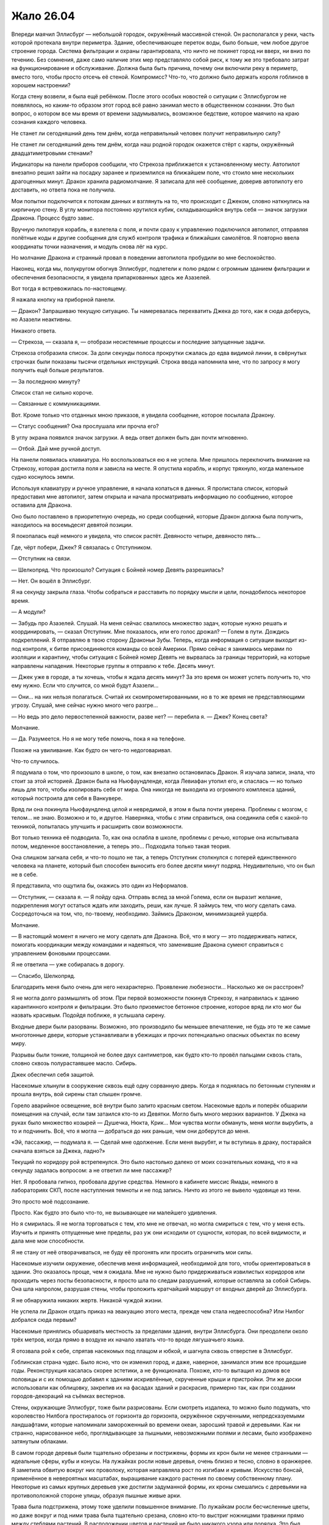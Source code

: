 ﻿Жало 26.04
############
Впереди маячил Эллисбург — небольшой городок, окружённый массивной стеной. Он располагался у реки, часть которой протекала внутри периметра. Здание, обеспечивающее переток воды, было больше, чем любое другое строение города. Система фильтрации и охраны гарантировала, что ничто не покинет город ни вверх, ни вниз по течению.
Без сомнения, даже само наличие этих мер представляло собой риск, к тому же это требовало затрат на функционирование и обслуживание. Должна была быть причина, почему они включили реку в периметр, вместо того, чтобы просто отсечь её стеной. Компромисс? Что-то, что должно было держать короля гоблинов в хорошем настроении?

Когда стену возвели, я была ещё ребёнком. После этого особых новостей о ситуации с Эллисбургом не появлялось, но каким-то образом этот город всё равно занимал место в общественном сознании. Это был вопрос, о котором все мы время от времени задумывались, возможное бедствие, которое маячило на краю сознания каждого человека.

Не станет ли сегодняшний день тем днём, когда неправильный человек получит неправильную силу?

Не станет ли сегодняшний день тем днём, когда наш родной городок окажется стёрт с карты, окружённый двадцатиметровыми стенами?

Индикаторы на панели приборов сообщили, что Стрекоза приближается к установленному месту. Автопилот внезапно решил зайти на посадку заранее и приземлился на ближайшем поле, что стоило мне нескольких драгоценных минут. Дракон хранила радиомолчание. Я записала для неё сообщение, доверив автопилоту его доставить, но ответа пока не получила.

Мои попытки подключится к потокам данных и взглянуть на то, что происходит с Джеком, словно наткнулись на кирпичную стену. В углу монитора постоянно крутился кубик, складывающийся внутрь себя — значок загрузки Дракона. Процесс будто завис.

Вручную пилотируя корабль, я взлетела с поля, и почти сразу к управлению подключился автопилот, отправляя полётные коды и другие сообщения для служб контроля трафика и ближайших самолётов. Я повторно ввела координаты точки назначения, и модуль снова лёг на курс.

Но молчание Дракона и странный провал в поведении автопилота пробудили во мне беспокойство.

Наконец, когда мы, полукругом обогнув Эллисбург, подлетели к полю рядом с огромным зданием фильтрации и обеспечения безопасности, я увидела припаркованных здесь же Азазелей.

Вот тогда я встревожилась по-настоящему.

Я нажала кнопку на приборной панели.

— Дракон? Запрашиваю текущую ситуацию. Ты намеревалась перехватить Джека до того, как я сюда доберусь, но Азазели неактивны.

Никакого ответа.

— Стрекоза, — сказала я, — отобрази несистемные процессы и последние запущенные задачи.

Стрекоза отобразила список. За доли секунды полоса прокрутки сжалась до едва видимой линии, в свёрнутых строчках были показаны тысячи отдельных инструкций. Строка ввода напомнила мне, что по запросу я могу получить ещё больше результатов.

— За последнюю минуту?

Список стал не сильно короче.

— Связанные с коммуникациями.

Вот. Кроме только что отданных мною приказов, я увидела сообщение, которое посылала Дракону.

— Статус сообщения? Она прослушала или прочла его?

В углу экрана появился значок загрузки. А ведь ответ должен быть дан почти мгновенно.

— Отбой. Дай мне ручной доступ.

На панели появилась клавиатура. Но воспользоваться ею я не успела. Мне пришлось переключить внимание на Стрекозу, которая достигла поля и зависла на месте. Я опустила корабль, и корпус тряхнуло, когда маленькое судно коснулось земли.

Используя клавиатуру и ручное управление, я начала копаться в данных. Я пролистала список, который предоставил мне автопилот, затем открыла и начала просматривать информацию по сообщению, которое оставила для Дракона.

Оно было поставлено в приоритетную очередь, но среди сообщений, которые Дракон должна была получить, находилось на восемьдесят девятой позиции.

Я покопалась ещё немного и увидела, что список растёт. Девяносто четыре, девяносто пять…

Где, чёрт побери, Джек? Я связалась с Отступником.

— Отступник на связи.

— Шелкопряд. Что произошло? Ситуация с Бойней номер Девять разрешилась?

— Нет. Он вошёл в Эллисбург.

Я на секунду закрыла глаза. Чтобы собраться и расставить по порядку мысли и цели, понадобилось некоторое время.

— А модули?

— Забудь про Азазелей. Слушай. На меня сейчас свалилось множество задач, которые нужно решать и координировать, — сказал Отступник. Мне показалось, или его голос дрожал? — Голем в пути. Дождись подкреплений. Я отправляю в твою сторону Драконьи Зубы. Теперь, когда информация о ситуации выходит из-под контроля, к битве присоединяются команды со всей Америки. Прямо сейчас я занимаюсь мерами по изоляции и карантину, чтобы ситуация с Бойней номер Девять не вырвалась за границы территорий, на которые направлены нападения. Некоторые группы я отправлю к тебе. Десять минут.

— Джек уже в городе, а ты хочешь, чтобы я ждала десять минут? За это время он может успеть получить то, что ему нужно. Если что случится, со мной будут Азазели…

— Они… на них нельзя полагаться. Считай их скомпрометированными, но в то же время не представляющими угрозу. Слушай, мне сейчас нужно много чего разгре…

— Но ведь это дело первостепенной важности, разве нет? — перебила я. — Джек? Конец света?

Молчание.

— Да. Разумеется. Но я не могу тебе помочь, пока я на телефоне.

Похоже на увиливание. Как будто он чего-то недоговаривал.

Что-то случилось.

Я подумала о том, что произошло в школе, о том, как внезапно остановилась Дракон. Я изучала записи, знала, что стоит за этой историей. Дракон была на Ньюфаундленде, когда Левиафан утопил его, и спаслась — но только лишь для того, чтобы изолировать себя от мира. Она никогда не выходила из огромного комплекса зданий, который построила для себя в Ванкувере.

Вряд ли она покинула Ньюфаундленд целой и невредимой, в этом я была почти уверена. Проблемы с мозгом, с телом… не знаю. Возможно и то, и другое. Наверняка, чтобы с этим справиться, она соединила себя с какой-то техникой, попыталась улучшить и расширить свои возможности.

Вот только техника её подводила. То, как она ослабла в школе, проблемы с речью, которые она испытывала потом, медленное восстановление, а теперь это… Подходила только такая теория.

Она слишком загнала себя, и что-то пошло не так, а теперь Отступник столкнулся с потерей единственного человека на планете, который был способен выносить его более десяти минут подряд. Неудивительно, что он был не в себе.

Я представила, что ощутила бы, окажись это один из Неформалов.

— Отступник, — сказала я. — Я пойду одна. Отправь вслед за мной Голема, если он выразит желание, подкрепления могут остаться ждать или заходить, реши, как лучше. Я займусь тем, что могу сделать сама. Сосредоточься на том, что, по-твоему, необходимо. Займись Драконом, минимизацией ущерба.

Молчание.

— В настоящий момент я ничего не могу сделать для Дракона. Всё, что я могу — это поддерживать натиск, помогать координации между командами и надеяться, что заменившие Дракона сумеют справиться с управлением фоновыми процессами.

Я не ответила — уже собиралась в дорогу.

— Спасибо, Шелкопряд.

Благодарить меня было очень для него нехарактерно. Проявление любезности… Насколько же он расстроен?

Я не могла долго размышлять об этом. При первой возможности покинув Стрекозу, я направилась к зданию карантинного контроля и фильтрации. Это было приземистое бетонное строение, которое вряд ли кто мог бы назвать красивым. Подойдя поближе, я услышала сирену.

Входные двери были разорваны. Возможно, это производило бы меньшее впечатление, не будь это те же самые многотонные двери, которые устанавливали в убежищах и прочих потенциально опасных объектах по всему миру.

Разрывы были тонкие, толщиной не более двух сантиметров, как будто кто-то провёл пальцами сквозь сталь, словно сквозь полурастаявшее масло. Сибирь.

Джек обеспечил себя защитой.

Насекомые хлынули в сооружение сквозь ещё одну сорванную дверь. Когда я поднялась по бетонным ступеням и прошла внутрь, вой сирены стал слышен громче.

Горело аварийное освещение, всё внутри было залито красным светом. Насекомые вдоль и поперёк обшарили помещения на случай, если там затаился кто-то из Девятки. Могло быть много мерзких вариантов. У Джека на руках было множество козырей — Душечка, Нюкта, Крик… Мои чувства могли обмануть, меня могли вырубить, а то и подчинить. Всё, что я могла — добраться до них раньше, чем они доберутся до меня.

«Эй, пассажир, — подумала я. — Сделай мне одолжение. Если меня вырубят, и ты вступишь в драку, постарайся сначала взяться за Джека, ладно?»

Текущий по коридору рой встрепенулся. Это было настолько далеко от моих сознательных команд, что я на секунду задалась вопросом: а не ответил ли мне пассажир?

Нет. Я пробовала гипноз, пробовала другие средства. Немного в кабинете миссис Ямады, немного в лабораториях СКП, после наступления темноты и не под запись. Ничто из этого не вывело чудовище из тени.

Это просто моё подсознание.

Просто. Как будто это было что-то, не вызывающее ни малейшего удивления.

Но я смирилась. Я не могла торговаться с тем, кто мне не отвечал, но могла смириться с тем, что у меня есть. Изучить и принять отпущенные мне пределы, раз уж они исходили от сущности, которая, по всей видимости, и дала мне мои способности.

Я не стану от неё отворачиваться, не буду её прогонять или просить ограничить мои силы.

Насекомые изучили окружение, обеспечив меня информацией, необходимой для того, чтобы ориентироваться в здании. Это оказалось проще, чем я ожидала. Мне не нужно было придерживаться извилистых коридоров или проходить через посты безопасности, я просто шла по следам разрушений, которые оставляла за собой Сибирь. Она шла напролом, разрушая стены, чтобы проложить кратчайший маршрут от входных дверей до Эллисбурга.

Я не обнаружила никаких жертв. Никакой чуждой жизни.

Не успела ли Дракон отдать приказ на эвакуацию этого места, прежде чем стала недееспособна? Или Нилбог добрался сюда первым?

Насекомые принялись обшаривать местность за пределами здания, внутри Эллисбурга. Они преодолели около трёх метров, когда прямо в воздухе их начало хватать что-то вроде лягушачьего языка.

Я отозвала рой к себе, спрятав насекомых под плащом и юбкой, и шагнула сквозь отверстие в Эллисбург.

Гоблинская страна чудес. Было ясно, что он изменил город, и даже, наверное, занимался этим все прошедшие годы. Реконструкция касалась скорее эстетики, а не функционала. Похоже, кто-то вытащил из домов все половицы и с их помощью добавил к зданиям искривлённые, скрученные крыши и пристройки. Эти же доски использовали как облицовку, закрепив их на фасадах зданий и раскрасив, примерно так, как при создании городов-декораций на съёмках вестернов.

Стены, окружающие Эллисбург, тоже были разрисованы. Если смотреть издалека, то можно было подумать, что королевство Нилбога простиралось от горизонта до горизонта, окружённое скрученными, непредсказуемыми ландшафтами, которые напоминали замороженный во времени океан, заросший травой и деревьями. Как ни странно, нарисованное небо, проглядывающее за пышными, невозможными полями и лесами, было изображено затянутым облаками.

В самом городе деревья были тщательно обрезаны и пострижены, формы их крон были не менее странными — идеальные сферы, кубы и конусы. На лужайках росли новые деревья, очень близко и тесно, словно в оранжерее. Я заметила обвитую вокруг них проволоку, которая направляла рост по изгибам и кривым. Искусство бонсай, применённое в невероятных масштабах, выращивание каждого растения по своему собственному плану. Некоторые из самых крупных деревьев уже достигли задуманной формы, их кроны смешались с деревьями на противоположной стороне улицы, образуя пышные живые арки.

Трава была подстрижена, этому тоже уделили повышенное внимание. По лужайкам росли бесчисленные цветы, но даже вокруг и под ними трава была тщательно срезана, словно кто-то выстриг ножницами травинки прямо между стеблями растений. В расположении цветов и растений не было никакого узора или порядка. Это был просто взрыв цвета. Словно кто-то плеснул на лужайку случайную смесь красок.

И затем, словно как напоминание о том, что я нахожусь на враждебной территории, в одном из садов показалось пугало. Его одежда была ярко раскрашена, тело словно замерло в танце, но жутко было не это. Головой чучела служил лишённый плоти собачий череп. Он был обращён к небу, рот раскрыт в ухмылке. Руки, сжимавшие грабли и лейку, удерживались на месте с помощью проволоки. Очень маленькие человеческие руки.

Несмотря на все признаки заботливого ухода, вокруг было тихо. Заброшенный городок, словно сошедший со страниц книги. Не было ни единого признака хаоса или разрушений, которые могли последовать за нападением Девятки.

Но больше, чем всё остальное, меня обеспокоило отсутствие насекомых. Ни единого плетущего сеть паука. Даже в земле муравьёв и червей почти не было.

Ловушка? Я оглянулась, чтобы посмотреть, не планировали ли они завалить за мной стену, и лицом к лицу столкнулась с одним из созданий Нилбога.

Оно зашипело, и я ощутила горячее дыхание c сильным запахом желчи. Пасть широко раскрылась, словно у гадюки, обнажились клыки, расстояние между которыми был столь велико, что существо, вероятно, могло схватить ими мою голову от челюсти до макушки целиком. Я отступила назад и заставила себя сохранять спокойствие и ждать.

Пасть закрылась, и я увидела, что голова существа была меньше моей. Оно было ростом около метра и покрыто бледно-коричневой чешуёй. Рептилье лицо могло бы появиться в детском фильме, если бы не глаза, которые были мрачными, чёрными и холодными.

Оно цеплялось за стену, ступнями вверх. Противопоставленные друг другу пальцы ног сжимали раму бронированной двери. Я заметила, что оно носило белые шорты с одной лямкой, перекинутой через плечо. Когтистая рука сжимала кусок бетона из стены размером с грейпфрут.

Оно что, ремонтировало стену?

— Я не враг, — сказала я ящеру-ребёнку.

Я ощутила, как кто-то коснулся моего пояса и отпрыгнула, инстинктивно схватившись за руку, и даже не разглядев, кто это был.

Девочка, метр пятьдесят или около того ростом. По лицу змеились лиловые вены, покрывающие всю идеально круглую, пухлую, безволосую голову. Глаза были крохотные, поросячьи, пальцы толстые, не более двух сантиметров длиной. Рот по сравнению с лицом слишком маленький. Она носила платье, которое с учётом её гипертрофированной головы было, видимо, сшито прямо на ней. Её рука лежала на моём ноже.

Мальчик-ящер раскрыл крупные гребни на руках, шее и по краям лица. Гребни были цветные, сверкающие, покрытые набором тонких как иглы шипов. Рот снова открылся, обнажив змеиные клыки.

Я посмотрела мимо этих двоих и увидела признаки наличия остальных. Из теней под лестницами, а также из окон сверкали отражённым светом глаза. В проёмах мелькали массивные силуэты, некоторые существа на плечах и головах держали тех, что поменьше. Я плохо их разглядела, но мне, пожалуй, не очень-то этого и хотелось.

Два раза подряд они подобрались ко мне совершенно незаметно. Бесшумные ублюдки.

— Извини, что схватила тебя, — сказала я. — Тебе нужен мой нож?

Она взяла его, разглядывая меня маленькими чёрными глазёнками, выделяющимися на её раздутой голове. Мальчик-ящер немного расслабил гребни, но пасть не закрыл.

— Я бы хотела увидеть Нилбога.

Она проигнорировала меня, её пухлые, тупые пальцы продолжали возиться с подсумками моего пояса. С мучительной, неуклюжей медлительностью она избавила меня от тазера, баллончика со слезоточивым газом, катушек шёлка — как обычного, так и пауков Дарвина.

Помимо своей воли я поморщилась, когда одна катушка упала на землю и часть шёлка размоталась. Между нитями попали комочки грязи. С этим придётся изрядно повозиться.

Новые и новые существа, заинтересованные тем, что происходит, проявляли своё присутствие и подбирались ближе, позволяя мне их разглядеть. В окнах домов появлялись глаза, странным образом отражающие свет. Множество таких же глаз в кронах деревьев, под ступеньками лестниц, несколько лиц. Все были очень разными — от изящных и красивых до ужасающих и кошмарных.

Все до единого были оружием. В этой ситуации передо мной встали те же проблемы нехватки информации и трудности принятия решений, с которой сталкивался любой, кто впервые вышел против неизвестного кейпа. Если дойдёт до драки, то мне придётся на ходу разбираться, как они действуют и выяснять полный набор их способностей.

Основная сложность заключалась в том, что этих тварей было чертовски много. Сотни, даже тысячи.

Я терпеливо ждала. Даже если дорога каждая секунда, нет смысла жаловаться. Хотя Джек, без сомнения, уже разговаривает с Нилбогом.

— Нилбог в опасности, — сказала я, пробуя другой подход. — Тот человек, что к нему пришёл, с чёрными волосами и бородой. С полосатой женщиной. Это плохие люди, мне кажется, они собираются нанести вред Нилбогу, тому, кто вас создал, так что вас настигнет печаль, и вы покинете это место.

Её руки ощупывали летательный ранец. Я почувствовала, как она своей тонкой рукой прикасается к манипулятору. Она схватила за него и потянула.

— Я могу его снять, — сказала я.

Она заворчала, и я взялась за лямку, чтобы скинуть её, когда получила резкий отпор. Гребни мальчика-ящера снова встопорщились, а её голова набухла. Кожа стала предельно тонкой, и я увидела, что нижнюю часть её головы заполняет жидкость. Я убрала руку с лямки и заметила, как оба они медленно расслабились.

Когда она удостоверилась, что я не пытаюсь выкидывать никаких фокусов, она снова заворчала, уже погромче. Разочарованный, натужный звук. Какое-то сообщение, но только не для меня.

Из гаража, подняв секционные ворота, появился и неуклюже заковылял вперёд её друг. Он был большой, тучный и передвигался на четырёх конечностях, на каждой из которых были противопоставленные пальцы. При походке его массивный живот болтался из стороны в сторону. Он настолько разбух и висел так близко к земле, что я подумала, что если он обо что-нибудь ударится, то лопнет. Его гениталии были чуть ли не больше меня, и только благодаря им, а также его органам чувств, можно было отличить заднюю его сторону от передней.

Органы чувств представляли собой щели, сверху донизу усеивающие утолщённый гребень на одном из концов тела. Там не было места для мозга, и глаз тоже не было.

Этот орган, связанный, вероятно, с обонянием, предоставлял ему достаточно информации, чтобы определить, с какой мы стороны, но не достаточно, чтобы надёжно найти нас. Круглоголовая девочка подошла к нему, схватила полную пригоршню волос на груди и повела ко мне.

Когда они подошли, я немного попятилась, но получила в ответ шипение мальчика-ящера.

Я решила сохранять неподвижность. Так безопаснее всего.

Девочка подвела руку громилы ко мне, и я не двигалась, когда она ухватила манипулятор и вложила его в лапу чудища.

Оно сжало его в кулаке.

— Постойте, — сказала я.

Тварь дёрнула его, очевидно, пытаясь выдрать. Я взлетела в воздух, упала и перекатилась, угодив на поросшую травой лужайку, ошеломлённая, испуганная, но лишь слегка ушибленная.

Громила приближался, за ним семенила круглоголовая девочка.

Прежде чем я успела подняться, он уже нащупал меня и снова схватился за механическую руку. На этот раз ему удалось выдернуть её из ранца, но я активировала панели антиграва, и когда он снова швырнул меня, направила свой полёт, приземлилась и поспешила заняться лямками.

Сзади раздался предупреждающий вой. Я видела реакцию чудовищ, но продолжала возиться с лямками. Две на плечах, одна через грудь, под бронёй…

Ранец упал на землю. Я получила возможность взглянуть назад. Там сгрудилось несколько созданий Нилбога, достаточно близко, на расстоянии одного прыжка. Один был очень высокий, с длинными конечностями, с кожей, покрытой очень тонкой шерстью, напоминающей сиамскую кошку. Его лицо разделял на две части широкий беззубый рот, глазницы были лишь обозначены углублениями, поросшими шерстью. Он держал самодельное копьё, на конце которого болтался раскрашенный в яркие цвета флаг. Единственной одеждой была такого же стиля набедренная повязка. Вероятно, из всех, кто находился поблизости, он был наиболее опасен, как минимум в смысле скорости, с которой он мог сократить дистанцию и прикончить меня.

— Всё, — сказала я. — Опасности нет. Я безопасна, ранец снят.

Я напряжённо ждала, пока они изучали меня. Окружена врагами со всех сторон.

Джек был неуязвим, а я нет. Но если я хотела добиться каких-то успехов, то не могла прибегать к разрушению. Я читала досье Нилбога, и имела о нём некоторое представление. Я сделала ставку на то, что его мания величия возьмёт верх над желанием использовать меня как ресурс.

Максимально ровным и спокойным голосом я повторила:

— Теперь я хотела бы увидеть Нилбога.

Были ли они голодны? Если дойдёт до драки, мне придётся обороняться насекомыми, спрятанными в костюме и теми, которые находятся в здании фильтрации. Я могла бы, используя рой, собрать свои вещи, разбросанные по земле, но это будет возможно, только если я проживу достаточно долго для этого. Были ли здесь чудовища-стрелки? Тайные убийцы?

Отчаянные ситуации требовали отчаянных мер. И я, пожалуй, была готова рискнуть.

— У меня есть для него подарок, — сказала я.

Их словно отпустило. Некоторые разворачивались и уходили к местам отдыха. Высокий мужчина в набедренной повязке принялся укладывать своё длинное тело в тенистое место под скамейкой.

Я не удостоилась эскорта, но те, которые занимали дорогу, разошлись в стороны, и теперь сидели или стояли по тротуарам.

Я пошла с высоко поднятой головой, отправив вперёд себя небольшое количество насекомых. Многие из существ Нилбога воспользовалось возможностью ими перекусить.

В вышине мягко пророкотал гром. Застучали редкие капли дождя.

Выжившие насекомые дали мне подслушать, что происходит на площади до того, как я там появилась.

— Липси? Прикажи повару что-нибудь подать. Я мечтаю о салате и чём-нибудь грубоватом. И, я думаю, пусть оно будет сладким.

По мере движения к центру Эллисбурга, изменения в окружающих зданиях становились всё выраженнее и радикальнее. Фасады строений покрывала дикая растительность, не было ни одной постройки, не прошедшей серьёзной переделки. Беглый взгляд внутрь домов позволял увидеть пустые помещения с вырванными половицами, заполненные таящимися в полумраке, созданиями Нилбога.

— Буду ждать с нетерпением, бог-король.

— Этого стоит ждать, стоит ждать.

— Ваше гостеприимство поражает меня. Я его недостоин.

— О, не надо так.

Значит, Джек подавал себя, как услужливого, раболепного гостя, не бросающего вызов альфа-статусу Нилбога. Я бы даже сказала, что он ему подыгрывал.

Если я попробую то же самое, то, чтобы заслужить доверие Нилбога, мне придётся его догонять.

Я достигла центра города и оказалась в толпе существ Нилбога. Гоблины и вурдалаки, куклы и рогатые пупсы, большие и маленькие, толстые и худые. Каждый из них был искажён и преувеличен, как будто Нилбог был готов расшибиться в лепёшку, лишь бы снабдить их чертами и особенностями, отделяющими их от людей.

При моём приближении существа расступались. Нилбог сидел в центре длинного стола, к концам которого были приставлены два стола поменьше, образуя фигуру вроде буквы «С». Все столы были покрыты скатертями в клеточку из контрастных ядовитых оттенков. Джек сидел в дальнем от меня конце, рядом с ним — мужчина в чёрно-белую полоску.

Ампутация держалась неподалёку. Она сидела на плечах существа, напоминающего освежёванного медведя. Когти у твари были в два-три раза больше, чем у обычного медведя, а пасть была раскрыта так, словно была сломана.

Нилбог был невообразимо толст — наверняка килограмм так в двести — и сидел на троне, который был, видимо, сколочен из разобранной мебели. Лицо его было скрыто за бумажной маской. На стульях справа и слева от него сидели другие существа.

Столы были расставлены вокруг открытого пространства, на котором размещались «развлечения». Я взглянула туда и тут же об этом пожалела. Прямо на земле лежали раздутые, похожие на трупы существа, напоминающие картофелины, изготовленные из волос и плоти. Мелкие твари были заняты тем, что прогрызали в них борозды и отверстия.

Раны эти регенерировали, но только после того, как твари засовывали туда части своих тел, чтобы обновлённая плоть смыкалась, но не зарастала полностью.

Я с отвращением отвернулась от зрелища, довольная тем, что не успела понять, какие именно части они засовывали и что они делали потом.

— Ещё один гость! — воскликнул Нилбог. Он говорил словно с сильным акцентом, вот только это был не акцент. Он так долго пользовался своим странным, избыточно драматичным тоном, что голос его изменился, а вокруг не было нормальных людей, с которыми можно было поговорить и исправить своё произношение. — Ваш друг, сир Джек?

Я увидела, как Джек заинтересованно выгнул брови.

— Вовсе нет. Рой, если не ошибаюсь? Только теперь ты носишь другое имя.

Я проигнорировала Джека.

— Нилбог. Рада встрече.

Нилбог был совсем не впечатлён.

— Сир Джек проявил больше уважения, когда представлялся.

— Это потому что он хитрожопый жулик, Нилбог.

Джек лишь хохотнул.

— Хитрожопый жулик? Ты оскорбляешь моих гостей?

— Только если в числе ваших гостей Джек, — ответила я.

Нилбог сузил глаза.

— Я не допущу драки в моём славном королевстве. Джек на время нашего ужина согласился на перемирие. Ты поступишь так же.

— Я уже сдала всё своё оружие вашим подданным. И вам следует знать, что мужчина в чёрно-белую полоску является живым оружием, практически таким же, как ваши создания.

Нилбог глянул на мужчину-Сибирь.

— Меня это не беспокоит.

— Полагаю, что нет, — сказала я. Где настоящее тело Сибири?

Мне приходилось проявлять особую осторожность в использовании роя. Если отправить его в здания, то это лишь уменьшит число насекомых, а вероятность того, что Мантон укрывается в одном из заброшенных помещений, была относительно мала.

— Ну так что, — сказал Джек, — ты присядешь или так и будешь грубить?

— Я жду, когда наш хозяин пригласит меня к столу. Простите меня, Нилбог, — сказала я и взглянула на толстяка. Блеск его кожи заставлял предположить, что он натёр себя маслом.

— Садись. Но я хотел бы услышать, кем ты себя возомнила, малявка, раз не хочешь склонить голову передо мной.

Я подошла к ряду стульев напротив Джека и Сибири. Один из уродцев спрыгнул со стула и прошмыгнул к собратьям, веселящимся в центре меж столов. Я заняла освободившееся место и села. Я могла бы снять маску, но слишком хорошо осознавала, что перед Джеком лежат столовые приборы.

— Я ровня вам, Нилбог.

Джек снова засмеялся. Нилбога это как будто задело. Когда он повернулся ко мне, в его выражении было заметно возбуждение.

— Ты меня оскорбляешь!

— Отнюдь. Забудьте об этом жулике. Я королева, богиня собственного королевства. По крайней мере, была.

Джек улыбался, явно довольный. Но опять же, он был в безопасности. В присутствии Сибири он был неуязвим, и изображал слабость, только чтобы усыпить бдительность Нилбога.

— Королева?

— Королева. Имея это в виду, если вы позволите, я хотела бы сделать вам подарок. В качестве… символа перемирия и компенсации за то, что я вошла на вашу территорию без приглашения.

— Конечно! Конечно! — он вёл себя как ребёнок. Так легко было переменить его настроение обещанием подарка. Простодушный, потерявший всякую осторожность. Более десяти лет окружённый услужливыми подданными, без контакта с реальными людьми. — Я простил Джеку отсутствие приглашения, и распространю это позволение и на тебя. Что за подарок?

Я позвала рой, который держала в здании фильтрации.

— Ресурсы трудно достать. Ваше королевство изолировано, и снабжать подданных так трудно. Но всё же ваша работа вызывает восхищение.

— Конечно, конечно!

Он был азартен и нетерпелив.

— Я накормлю ваших подданных, — сказала я. — Это белок, он нужен вам, чтобы создать новых и поддержать имеющихся в добром здравии.

— Да, да! — радовался Нилбог. Насекомые только сейчас появились перед нами. — Это сгодится!

Прибыл весь рой, подавляющее большинство насекомых, которых я хранила в Стрекозе, а также те, которых я собрала у стен Эллисбурга. Я кучами складывала их на тарелки. Его слуги пожирали их: слизывали с тарелок, хватали пальцами или просто поднимали тарелки и ссыпали лакомство в разинутые рты.

Нилбог занялся своей тарелкой, впрочем, меня это не удивило. Я посмотрела на Джека — всё та же лёгкая усмешка.

У него была масса козырей. Я разыграла свои карты и получила лишь самое крохотное преимущество, у него же была Ампутация. Достаточно выпустить посреди этих существ вирус или паразита, и все они взбесятся, разбегутся по окрестностям Эллисбурга и будут разорять их, пока их всех не усмирят. Кроме того, у него была с собой Сибирь, что давало ему безопасность, а с другой стороны, возможность в любой момент по своему желанию убить и меня, и Нилбога.

Но он не собирался этого делать. Не собирался до тех пор, пока будет продолжаться игра. Он наслаждался происходящим.

По мере того, как прибывали новые насекомые, я начала использовать их для обыска территории. Ничего.

Под землёй?

Черви, муравьи и мокрицы прокапывались сквозь почву, обшаривая пространство под парком. Здесь были некоторые из созданий Нилбога, готовые выскочить и атаковать. Другие в поисках пищи рыскали ещё глубже.

И вот посреди своих поисков я кое-что нашла. Не создателя Сибири, но почти столь же ценное.

Самого Нилбога.

Он сидел прямо под троном и был соединён с толстяком чем-то вроде пуповины. Эта связь давала ему контроль над телом, питала его и позволяла ему оставаться в безопасности, пока наверху сидела подделка.

Ещё один козырь в моей колоде.

— Я думаю, королева насекомых должна рассказать, как она получила титул, — сказал Джек.

Подставляет меня, надеется, что я скажу что-нибудь, что разоблачит меня.

— Как и вы когда-то, Нилбог, я заявила претензии на собственное королевство.

— И очевидно, ты покинула его. Если ты и в самом деле королева, то глупая.

— Я и в самом деле покинула его, — подтвердила я. — Потому что мне пришлось это сделать, ради его спасения. Мне пришлось защищать своих подданных, пришлось сражаться с врагами моих людей. Мне не настолько повезло, как вам.

— Да, — безразлично произнёс он. — Видимо так.

— Если бы до такого дошло, разве не выступили бы вы вперёд, чтобы защитить свои создания? Чтобы защитить город, который вы построили?

— Ты говоришь очень похоже на то, что говорил сир Джек, — заметил Нилбог и нахмурился.

— Он пытается убедить вас выступить на войну, — догадалась я.

— Принять предупредительные меры, — уточнил Джек.

— Ни того, ни другого я делать не буду! Ни войны, ни предупредительных мер. У меня есть всё, что мне нужно. Я довольный бог и счастливый король.

«Ты изголодался по человеческому общению, — подумала я, — иначе мы не сидели бы сейчас за этим столом».

Насекомые продолжали поиски, несмотря на то, что ублюдочные создания выскакивали теперь из деревянных домов, ловили и пожирали их.

Где, чёрт побери, Мантон?

— Вопрос стоит так, — заговорил Джек, — что либо вы начинаете действовать сейчас и сохраните то, что имеете, либо ждёте и позволяете им прийти и убить вас. Они систематически охотятся на людей вроде вас и устраняют. Если бы вы дали мне возможность, я бы предоставил доказательства.

— Скажу проще, — сказала я. — У вас нет никакой необходимости покидать ни ваше королевство, ни ваш сад. Вам не стоит идти воевать за людей, о которых вы ничего не знаете и о которых вы не волнуетесь. Хотите знать, что случилось с моим королевством? Этот человек, тот самый сир Джек, уничтожил его.

— Глупости, — откликнулся Джек. — Последние несколько лет я спал. Удовольствие подремать так сильно недооценивают!

— Так и есть, — сказал Нилбог. — Все мои подданные дремлют каждый день.

— Позвольте мне объяснить, — сказала я. — У меня было королевство, которым я правила. Был король, который правил вместе со мной, и который составлял мне компанию. Было богатство, были люди, о которых я заботилась и люди, которые заботились обо мне. Власть. Я была богиней в своём владении, а те, кто выступал против меня, изгонялись.

Нилбог покачал головой.

— Тебе нужно было править более твёрдой рукой. Когда подданные верны, не приходиться долго возиться с теми, кто встаёт у тебя на пути.

— У меня было больше власти, чем у вас, — сказала я.

Он резко крутанул голову и уставился на меня.

Кажется, я уязвила его гордость.

— У меня было больше власти, чем у вас, но этот самый Джек дал людям обещание. Он не произнёс его вслух, но тем не менее, он пообещал очень многое.

— А вот теперь ты сочиняешь, — заметила Ампутация. Она соскользнула со спины освежёванного медведя, подошла к тварям своего роста и неожиданно обняла одну из них.

Но Нилбог не сказал мне заткнуться. Его внимание было приковано ко мне.

Он выстроил невозможное место, сказочное королевство и населил его чудовищами, ужасными и прекрасными. Он, похоже, зациклился на этом, стал одержимым по Фрейду. Не в сексуальном смысле, но всё равно это было связано с какой-то важной частью детства, которую у него забрали.

Я сыграю на этом, рассказав ему сказку.

— Нет, — сказала я. — И я думаю, Нилбог достаточно умён, чтобы понять, что я имею в виду. Джек пообещал, что когда сон его будет окончен, он вернётся, придёт и уничтожит моё королевство. Он сказал, что уничтожит и ваше королевство тоже, Нилбог, и все остальные королевства. Он сказал, что убьёт всех моих людей, и всех ваших людей.

— И всё это сделает человек, которого ты описываешь как простого жулика?

— Да, — подтвердила я. — Одна женщина с могущественными силами сказала ему, что он сможет, и он собирается попытаться. Вот почему он здесь.

— Чтобы уничтожить моё королевство?

— Нет. Он хочет, чтобы вы пошли войной на своих соседей. Чтобы вы снесли стены, которые защищают вас, и напали на тех, кто вас не трогает. Он использует вас как отвлечение, а когда всё будет сделано, вернётся сюда и уничтожит ваше королевство. И сделает он это самым жестоким и печальным образом, который только можно вообразить.

Нилбог медленно кивнул.

Джек молчаливо ждал. Слишком уж молчаливо. Я ощутила тревогу. Хозяин Сибири всё ещё не найден. Прежде всего, мне нужно сразить его и затем пытаться зажать Джека в угол. В ту же секунду, как он решит, что ситуация безвыходна, он прикажет атаковать.

Нилбог поднял руки.

— Ангел на одном плече рассказывает мне одну историю…

У него на ладони вырос пузырь, напоминающий плаценту.

— А дьявол на другом плече — другую.

Ещё один пузырь на другой ладони.

Оба лопнули, обдав Нилбога жирной слизью. Оба существа схватились за его плечи, больше всего напоминая не ангела и дьявола, а мартышек. Размером они были с младенцев, лица животные, рты, словно у пираний, наполнены множеством зубов. У одного были рыжие волосы, рыжая бородка и рожки, как у газели. Волосы и борода второго были белыми, а на голове рос причудливый белёсый рог, завитый в нимб.

— Я буду за ангела, если позволите, — сказал Джек.

Нилбог пожал плечами. Видимо, существа были нужны только для демонстрации? Он опустил руки и подтолкнул беловолосого в направлении Джека. Второе существо отправилось ко мне. Я наклонилась, взяла его в руки и прижала к себе.

— Есть ли у вас ответ на обвинения Королевы, Джек? — спросил Нилбог. Он потянулся и поправил свою болтающуюся тряпичную корону. Появились существа, которые несли еду и раскладывали её по тарелкам. Больше всего она походила на фиолетовую блевотину.

— Есть, — ответил Джек, улыбнувшись. — Но не откушать ли нам для начала? Пререкаться за трапезой бестактно.

Нилбог кивнул, словно Джек изрёк какую-нибудь мудрость.

— Согласен. Мы поедим.

Ампутация прошла к столу.

— Как вы это сделали?

— Наша шеф-повар собирает внутри себя все ингредиенты, которые нам удаётся найти, затем она извергает их в требуемой форме. Я просил её сделать что-нибудь радушное, и вот, посмотрите-ка, какие кусочки.

Я посмотрела на тарелку. Посреди фиолетовой жижи упало несколько чистых капель дождя.

Так значит это и вправду блевотина.

— На вкус как кексики, — сказала Ампутация с набитым ртом.

Я подняла руку, чтобы сдвинуть маску и из вежливости попробовать блюдо, но заметила, как Джек держит нож. Лезвие раскачивалось в воздухе вперёд-назад. Он жевал, закатив глаза и глядя в затянутое тучами небо.

Кончик лезвия рисовал крест в направлении моего горла.

Он опустил взгляд, встретился со мной глазами и улыбнулся.

— Отложим в сторону нашу непримиримую вражду, как поживаешь, насекомья королева?

— Вполне неплохо.

— В таком случае, ты, наверное, голодна. Деньки выдались беспокойные, и всё становится лишь более и более интересным. Я смотрю, твои друзья решили отсидеться. Ты с ними порвала или всё ещё на связи?

— На связи, — ответила я и взглянула на Сибирь. Нож был нужен исключительно ради психологического эффекта. Если бы он хотел меня убить, то использовал бы для этого Сибирь.

Кроме того, это был нож для масла.

Не отрывая взгляда от Джека, я сдвинула маску и откусила кусок.

Вкус и вправду был как у кексов. Но у меня возникло ощущение, что если бы угощение обладало вкусом рвоты, оно вызывало бы меньшее отвращение.

Следующие несколько напряжённых минут мы ели. Я обнаружила, что существо-дьявол в моих руках хочет есть, и помогла ему добраться до еды. В любом случае, благовидный предлог не есть самой.

Твари в центре закончили своё «представление», и Нилбог воодушевлённо зааплодировал. Я присоединилась к нему, как и пять или шесть существ за столом, которые тоже хлопали в ладоши.

Началось второе представление. Очевидно, гладиаторские бои. У одного из существ были крылья вместо рук, а у другого зловещие колючки, торчащие из локтей и колен. Когда они касались противника даже самым кончиком, то отхватывали от противника куски плоти размером с грейпфрут.

Я удержала стол и не дала ему упасть, когда пара бойцов вломилась в него. Нилбог захохотал, и смех его звучал безумно.

— Все ли закончили? — спросил Джек.

— Да, — решил Нилбог.

— Позвольте мне объясниться. Шелкопряд абсолютно права. Кроме той части, где вы в конце умираете.

— Да? — спросил Нилбог, склонился вперёд и поставил свои массивные локти на стол, который прогнулся, когда древесина приняла вес тучного тела.

— Я вижу, какую жизнь вы здесь ведёте, и очевидно, что вам не нравится система. Вы по себе знаете, как тяжело приходится в том мире. Люди злобны, эгоцентричны и так зациклены на собственных делах и ожиданиях, что их вряд ли уже можно считать людьми. Ваши создания обладают большей индивидуальностью.

Нилбог кивнул, раздумывая над сказанным:

— Так и есть, они прекрасны, разве нет?

— Они великолепны, — согласилась Ампутация с предельным воодушевлением.

Он верит всему, что ему говорят. Он словно губка. Как можно убедить кого-то, кто не способен критически мыслить?

Хуже того, Джек использовал уязвимые точки Нилбога. Когда-то тот был одиноким неудачником, который отказался от условностей общества задолго до того, как стал чудовищем. Он провёл годы, совершая минимальный набор рутинных действий, пока не развалилась последняя часть системы, с которой он был связан.

— Я хочу начать с чистого листа. Жизнь превратилась в бессмысленное повторение одних и тех же однообразных движений. Вы стёрли с лица земли всё, что не заслуживало сохранения и наполнили город чем-то лучшим — своим садом.

— Да.

— Держа это в уме, я обращаюсь к родственной душе. К тому, кто отрицает озлобленное, инертное общество и хочет вырастить вместо него что-то другое.

— У Джека нет никакого интереса в росте, — сказала я, — только в разрушении.

— Перебивал ли я тебя, когда говорила ты? — спросил Джек.

— Сделай так ещё раз, и я прикажу тебя казнить, — добавил Нилбог.

Я сжала губы за маской.

Куда, блядь, подевался создатель Сибири? Я просканировала все места, где он мог укрываться. Здесь были только чудовища. У меня почти закончились насекомые. Остался лишь запас, скрытый в броне, но им я не была готова жертвовать.

Других козырей у меня почти не осталось, а эти насекомые ещё могут сыграть свою роль. Вот только в данный момент толку от них немного. Ампутация нейтрализует их в мгновение ока.

Где же мог спрятаться Мантон? Я осмотрела толпу существ, собравшихся вокруг нас и наслаждающихся обществом хозяина.

Прячется на видном месте.

Пластическая хирургия, или даже внешняя оболочка, вроде той, что использовал Нилбог. Мантон, должно быть, носит кожу одного из чудовищ.

Чёрт. Если они так и сделали, как мне вообще убить Джека? Я прикоснулась к нему одним насекомым, но обнаружила, что его плоть твёрже стали. Неуязвим — его нога прикасалась к Сибири.

Джек облизал тарелку и поставил её на стол.

— На чём я остановился?

— Замещение общества, — подсказала Ампутация.

— Замещение общества, — подтвердил Джек. — Представьте себе, если бы ваш сад и в самом деле тянулся так далеко, насколько хватало глаз. Что вы могли бы отправиться в закат и обнаружить по пути, что ваши создания обосновались в каждом месте, до которого можно дойти, украсили и изменили его.

— Романтическая мечта. Будь я помоложе, я мог бы воплотить её, — сказал Нилбог. — Но даже боги стареют.

— Это так, — согласился Джек. — Ну что же, мы можем дать вам молодость. Ампутация может подарить даже бессмертие.

— Она также может подчинить вас своей воле, — заметила я.

— Я бы никогда! — воскликнула Ампутация и затрясла головой, встряхнув кудряшками. — Я не могу! Я люблю этих чудесных созданий, которых он создаёт! Управлять им —  значит ограничить его творческие способности!

— Хорошее замечание, — кивнул Нилбог. — Кроме того, как можно поработить бога? Безумие!

«Вот только они именно что безумны, — подумала я. — Все вы психи, и я очень зря попыталась взывать к разуму».

— Хорошее замечание, — сказал Джек. — Потому что мы правы. Хотели бы вы жить вечно, как и подобает богу? Хотите ли вы видеть, как растёт ваш сад, как становится таким, каким он заслуживает быть? Разве не таким должен быть бог?

— Заманчивая мысль, — пробормотал Нилбог.

Я попыталась найти возражение, попыталась мыслить так же масштабно и так же безумно, но не могла найти ничего, что одновременно убедило бы его сохранить своё мирное правление.

— Будет ли мне дозволено?

Ещё один человеческий голос, не принадлежавший никому из нас.

Голем.

Он подошёл ближе, снял шлем и слегка поклонился Нилбогу.

— Один из твоих, Джек? — спросил Нилбог.

— Нет. Не в том смысле, который вы имеете в виду.

— Значит из твоих? — спросил Нилбог меня.

«Да», — подумала я.

— Нет.

Я заметила, как, услышав это, Джек приподнял бровь.

— Враньё! — выкрикнула Ампутация. — Это враньё!

Голем воспользовался моей подсказкой.

— Я третья сторона. Я сам за себя.

— Едва ли это заслуживает места за столом, — заметил Джек.

— Тогда я буду представлять остальных. Невинных.

— Невинных? — уточнил Джек и фыркнул. — Таких не бывает.

— Всегда бывают невинные.

Джек ухмыльнулся.

— Я разрешаю, — сказал Нилбог. — Великолепно! Садись! У нас как раз здесь разговор.

Голем подошёл и сел с дальней стороны моего стола.

— Я кое-что слышал, так что мы можем сразу перейти к сути.

— Дилемма, — сказал Нилбог. — Дьявол на одном плече, и ангел на другом.

— Грех лености против целого мира возможностей, — добавил Джек, вначале указывая на моего демона, затем на своего ангела.

— Славно сказано, славно сказано! — пробормотал Нилбог, кивая столь сильно, что затряслись его второй и третий подбородки.

— А что, если ангел даёт ложные обещания? — спросила я. — Никакой безопасности, никакого покоя. Вы обещали заботиться о своих созданиях, но собираетесь отправиться на войну?

— Многие отправлялись на войну и жертвовали настоящим, ради светлого будущего, — возразил Джек.

— Мне казалось, вы пытаетесь отступить от привычного положения дел? — спросила я.

Джек засмеялся.

Он наслаждался происходящим.

Мне было мерзко осознавать, что я помогаю Джеку в его самолюбовании, в наслаждении конфликтом.

— Ну что же, незнакомец? — спросил Нилбог.

— Голем, — сказал Голем.

Джек фыркнул. Он сразу же понял смысл, стоящий за именем. Сын белого расиста называет себя в честь существа из еврейской притчи.

— Значит, Голем.

— Я не умею красноречиво говорить.

— И это хорошо, — заметила я. — Слишком много речей — и люди начинают ходить кругами вокруг да около.

— Тогда, наверное, мне следует перейти к делу. К сути.

— Да, — сказал Нилбог и наклонился вперёд. Мне показалось, что стол должен вот-вот сломаться.

— Были ли вы счастливы, до того, как мы пришли сюда?

— Да, я ем вкуснейшую еду, и при этом получаю все питательные элементы. Я трахаю самых прекрасных и экзотических женщин, каких вообще можно представить. В любой момент, как захочу. Каждое желание исполняется хоть сотню раз подряд, и я окружён теми, кто меня любит.

— Тогда зачем нужны перемены? Зачем что-то менять? Дайте нам уйти, и возвращайтесь в свою утопию.

Нилбог кивнул и потёр подбородок. Это действие походило на пинок желе. Он не то, чтобы потёр, скорее подвигал массу туда-сюда.

— Вам нужен решающий аргумент? — спросил Голем. — Так вот он. Сделайте то, о чём говорит Шелкопряд, что предлагает Королева. Сохраняйте мир, наслаждайтесь тем, что вы построили. Если начнёте нападение, весь этот мир исчезнет. И даже если вы сможете пережить это, что вполне возможно, то именно тогда Джек и предаст вас.

— Или, — сказал Джек, — можно прекратить себе врать.

Нилбог крутанул головой и прорычал:

— Что за дерзость!

— Ваши люди голодают. Вы заставляете их поедать друг друга, только ради того, чтобы остаться в живых. Они отчаянно пытаются достать птиц с неба, в надежде вернуть ресурсы, которые вы потеряли. Ампутация сказала, долго они не живут. Сколько им отпущено?

— Четыре года. Иногда пять, — неожиданно свет потух в глазах Нилбога, вспыхнувший гнев угас.

— Кого из них вы больше всего любите? — спросил Джек.

— Польку, — сказал Нилбог и протянул руку. На ладонь создания, стоявшего позади своего короля, прыгнуло существо женского пола, ростом не более метра. У неё было узкое лицо с чертами рептилии, четыре клыка, но гладкая, человеческая кожа. Волосы были белыми, тело голубым. Одета она была в одежду ребёнка, сзади свисал длинный узкий хвост. Нилбог пробежал рукой по её волосам.

— Это не первая Полька, — сказал Джек.

— Нет. Третья.

— Она стала вашей первой, и вы полюбили её за это — за то, что она дала вам это, вытащила вас из ада, которым была ваша жизнь до того, как вы стали богом.

Мне нельзя было его перебивать. Вопрос настолько личный… может быть я и выиграла бы спор, но потеряла бы доверие Нилбога.

И всё же я понимала, что начала проигрывать. Джек нашёл слабое место Нилбога.

— Моя первая подруга, — сказал Нилбог.

— И в итоге она умерла. Потому что ваши создания недолговечны. Вы сделали новую, и не сразу, но снова полюбили её, и всё же понимали, что однажды она умрёт.

— Да, — сказал Нилбог.

— Ампутация может всё исправить. Я могу дать вам бессмертие. Я могу преподнести вашим созданиям тот же дар.

— От подобного предложения трудно отказаться.

— Однако отказаться было бы мудро, — сказал Голем.

— Король не может думать только о себе, — сказала я. — Бог уж точно не может думать только о себе. Вы ответственны перед своими созданиями.

— Это именно то, о чём я говорю, — сказал Джек. — Нужно оставить комфорт, чтобы жизнь ваших людей стала лучше.

— Хватит! — выкрикнул Нилбог. Словно реагируя на его гнев, все существа вокруг пришли в движение. Подымали оружие, выпускали шипы.

А Джек по-прежнему оставался неуязвим.

— Нилбог, — заговорила я.

— Произнеси хоть слово, и я прикончу тебя, королева ты или нет, — прошипел он.

Его глаза были безумны и безжалостны.

Он так долго жил в своём уютном мире, а сейчас от него требовали сделать трудный выбор.

— Тогда, прошу выслушать меня, — сказала я. — Потому что, видимо, я готова поплатиться за это жизнью.

— Да будет так, — сказал он.

— Если вы хотите убедиться, что Джек хочет предать вас, достаточно лишь взглянуть на ваших собственных подданных.

— Что?

— В  их рядах скрыт тайный убийца. Киллер, который притворяется одним из ваших творений.

Авантюра. Последнее отчаянное усилие. Право ли моё чутьё? Приказал ли Джек Ампутации создать костюм или существо, способное спрятать создателя Сибири?

Я призвала к себе ранец, припаркованный на ближайшей крыше. Если до этого дойдёт, то придётся бежать. Я видела, как напрягся Голем, он всё правильно понял.

— Просто взгляните, — сказала я Нилбогу. — Потому что где-то рядом, здесь есть существо, которые создали не вы.

Он принялся осматривать толпу.

— Возможно не в толпе, но где-то рядом.

— Я вижу его, — заявил Нилбог. — Шишка, Заплата, держите его!

Толпа существ расступилась, и два создания схватили третье.

— Это не убийца, — сказал Джек. — Всего лишь один из… полагаю, можно сказать, вассалов Ампутации.

— Так и есть, — сказала Ампутация.

Мужчина-Сибирь шевельнулся. Готов броситься?

Если да, я не смогу двигаться достаточно быстро.

— Одну минуту, — сказал Джек и встал со своего кресла.

«Нет», — подумала я.

— Не слушайте его!

— Я поступлю так, как захочу, — сказал Нилбог. — Последнее слово, сир Джек?

— Да, последнее слово, — Джек подошёл к пленному. Сибирь последовал за ним.

— Позволите ему это сделать, и он убьёт вас, — сказала я. — Ваши создания сойдут с ума от горя, они умрут в попытке отомстить, но именно этого Джек и хочет.

— Вовсе нет, — сказал Джек. — Потому что…

За секунду до того, как Сибирь коснулся чудовища, Голем воткнул ладонь себе в бок, используя силу, чтобы появившейся рукой подбросить Мантона в воздух. Сибирь прыгнул вперёд, ударил сквозь земляную руку и схватил своего создателя за ногу.

Нилбог привстал со своего кресла, он был настолько массивен, что вряд ли вообще мог полноценно стоять. Он уставился на Голема, на руку, и его лицо искажалось гневом. Если, конечно, подобное лицо вообще можно было исказить.

— Вы посмели нарушить мир?! — выкрикнул Нилбог. — Убейте королеву! Убейте человека-Голема!

В ту же секунду Голем создал две руки, отбрасывая нас назад.

Я сумела поймать на лету летательный ранец и обняла его. Он обеспечил подъёмную силу. Не настолько большую, чтобы погасить инерцию целиком, но достаточную, чтобы направить меня к крыше. Голему так не повезло. Он упал прямо в море созданий Нилбога.

— Азазели, сейчас! — крикнула я, прижав палец к наушнику. Затем натянула ранец и снова взлетела.

Голем использовал свою силу для создания платформы, медленно поднимая себя над поверхностью улицы. Твари скатывались с её поверхности. Некоторые летающие твари бросались на Голема, и он отбивал их. Это были не те враги, с которыми он привык сражаться. Я послала к нему рой, мой последний резерв, приказывая насекомым кусать и жалить.

Некоторые существа забирались на крыши, затем прыгали на поднимающуюся платформу. Голем сумел перехватить одну из лап, нацеленных в его лицо, но не сумел отбить другую, которая царапнула его броню и сумела крепко ухватиться за неё. Герой создал кулак, который вынырнул из его нагрудной пластины, сбрасывая существо с платформы.

На него посыпались шипы. Один вонзился в плечо, Голем пригнулся.

— Где Азазели!? — кричала я. Летающие твари разворачивались в мою сторону.

Отступник сказал, что они ненадёжны. Дракон была вне игры.

Насекомые устремились к подземному Нилбогу. Джек сорганизовал начало войны. Убийство творца существ не остановит нападение, не удержит их от буйства или попыток отомстить миру за стенами.

Но всё-таки замедлит.

Они продвигались всё ближе и ближе, Джек был неуязвим, но…

Да. Черви, сороконожки и другие подземные насекомые добрались до подземного короля гоблинов, продрались через мешок, в который он был завёрнут, прокусили материал пуповины, который связывал его горло и ноздри с поверхностью, и заполнили его дыхательные пути.

— Существа Эллисбурга! — выкрикнула я.

Головы повернулись.

— Вас преда…

Раньше, чем я смогла сказать больше, нож Джека угодил мне в грудь и перерезал лямки ранца. Я рухнула с неба на одну из разваливающихся спиральных крыш. Неважно прибитые доски проломились, и я упала на землю.

Моя попытка натравить чудовищ на Девятку не удалась. Падение перебило мне дыхание. Я не могла встать на ноги, а существа приближались всё ближе. Все возможные наборы обликов, бесконечная, чудовищная армия.

«Ваш король умирает», — подумала я, рот шевелился, но не производил ни звука. Лишь слабый шёпот. Я убила его, но если они поверят, что это Джек…

Нужно было воспользоваться насекомыми, но здесь их было так мало.

Я отправила нескольких из них к Голему, снимая их с летающих существ.

— Нилбог умирает, — заговорили насекомые, однако предел слышимости был слишком ограниченным, всего-то тридцать насекомых, они были слишком тихими.

— Нилбог умирает, — сказал Голем. Я слышала его голос через гарнитуру.

Одно из существ, лишённое глаз и напоминающее своим змеевидным телом крокодила, подошло ко мне, нависло и раскрыло челюсти.

Мальчик-ящерица тоже был здесь. На обнажённых клыках появились капля яда. Меня поразило выражение ярости на его лице.

— Обвини Джека, — сказал рой.

— Джек Остряк убил вашего короля,  — выкрикнул Голем во всю мочь, — и использовал нас как отвлечение!

Я почувствовала, как напряжение оставляет меня. Может быть, я и в жопе, но мы сумели ограничить ущерб. Они обратят свой взор внутрь периметра.

Нападение замерло. Существо, нависшее надо мной, повернулось и мгновенно исчезло. Мальчик-ящерица остался. Если он атакует, я не смогу с ним сражаться, поскольку всё ещё не пришла в себя после падения.

Я воспользовалась летательным ранцем: выдвинула оба крыла и протаранила его. Голова была размозжена, ранец отскочил от черепа, одно из крыльев сломано.

Голем поднялся на безопасную высоту, хотя и был всё ещё слишком далеко от стены, что окружала город.

Я взглянула в том направлении.

С другой стороны стены быстро приближались летающие кейпы.

Спасение.

Я подвела ранец к себе. Сломанное крыло наполовину втянулось внутрь, второе продолжало торчать.  Медленными, мучительными движениями я принялась его натягивать.

Без своего хозяина существа были потеряны. Половина из них напала на Девятку, другая половина, кажется, продолжала следить за Големом и мной.

Кейпы приземлялись вокруг меня, формируя оборонительную линию против тех, кто пытался подойти ближе. Среди них была Фестиваль, испускающая сгустки энергии, чтобы отогнать самых крупных.

Кто-то поднял меня, затем взлетел.

— Джек, — прохрипела я.

Сибирь ухватился за пуповину и потянул. Джек не отпускал его, положив руку на плечо Сибирь. Нилбог, всё ещё умирающий от нехватки кислорода, был с невероятной лёгкостью извлечён на поверхность. Ампутация обняла его руками. Намного более хрупкий и маленький, чем его версия на поверхности.

Я ощутила отчаяние.

Рапира? Кто ещё может остановить Сибирь?

Хоть кто-нибудь?

Герои приближались, но Девятка создала портал и в мгновение ока исчезла, забрав Нилбога с собой.

И оставляя за собой неистовствующих чудовищ Эллисбурга.